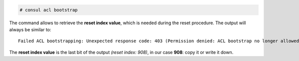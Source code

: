            
.. code:: console
                
   # consul acl bootstrap

The command allows to retrieve the **reset index value**, which is
needed during the reset procedure. The output will always be similar to::

  Failed ACL bootstrapping: Unexpected response code: 403 (Permission denied: ACL bootstrap no longer allowed (reset index: 908))

The **reset index value** is the last bit of the output *(reset index:
908)*, in our case **908**: copy it or write it down.


